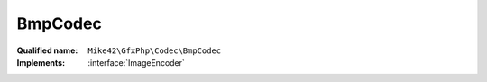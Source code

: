 BmpCodec
========

:Qualified name: ``Mike42\GfxPhp\Codec\BmpCodec``
:Implements: :interface:`ImageEncoder`

.. php:class:: BmpCodec

  .. php:method:: encode (RasterImage $image, string $format)

    :param RasterImage $image:
    :param string $format:

  .. php:method:: getEncodeFormats ()


  .. php:staticmethod:: getInstance ()


